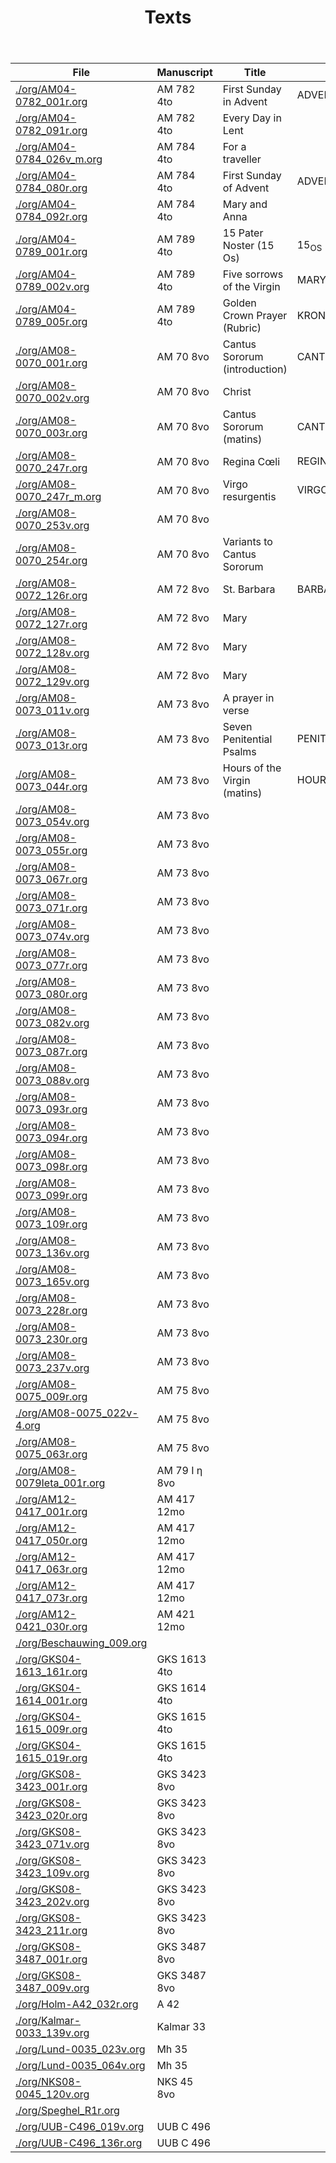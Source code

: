 #+TITLE: Texts

|------------------------------+---------------+-------------------------------+---------------------+------------+-------------|
| File                         | Manuscript    | Title                         | Work                | Language   | Status      |
|------------------------------+---------------+-------------------------------+---------------------+------------+-------------|
| [[./org/AM04-0782_001r.org]]     | AM 782 4to    | First Sunday in Advent        | ADVENT_1            | da         | transcribed |
| [[./org/AM04-0782_091r.org]]     | AM 782 4to    | Every Day in Lent             |                     | gml        | transcribed |
| [[./org/AM04-0784_026v_m.org]]   | AM 784 4to    | For a traveller               |                     | da         | transcribed |
| [[./org/AM04-0784_080r.org]]     | AM 784 4to    | First Sunday of Advent        | ADVENT_1            | da         | transcribed |
| [[./org/AM04-0784_092r.org]]     | AM 784 4to    | Mary and Anna                 |                     | da         | transcribed |
| [[./org/AM04-0789_001r.org]]     | AM 789 4to    | 15 Pater Noster (15 Os)       | 15_OS               | da         | transcribed |
| [[./org/AM04-0789_002v.org]]     | AM 789 4to    | Five sorrows of the Virgin    | MARY_SORROWS        | da         | proofread   |
| [[./org/AM04-0789_005r.org]]     | AM 789 4to    | Golden Crown Prayer (Rubric)  | KRONGEBET.rubric    | gml        | transcribed |
| [[./org/AM08-0070_001r.org]]     | AM 70 8vo     | Cantus Sororum (introduction) | CANTUS.intro        | gml        | transcribed |
| [[./org/AM08-0070_002v.org]]     | AM 70 8vo     | Christ                        |                     | da         | proofread   |
| [[./org/AM08-0070_003r.org]]     | AM 70 8vo     | Cantus Sororum (matins)       | CANTUS.matins       | gml        | begun       |
| [[./org/AM08-0070_247r.org]]     | AM 70 8vo     | Regina Cœli                   | REGINA_COELI        | da         | transcribed |
| [[./org/AM08-0070_247r_m.org]]   | AM 70 8vo     | Virgo resurgentis             | VIRGO_RESURGENTIS   | da         | proofread   |
| [[./org/AM08-0070_253v.org]]     | AM 70 8vo     |                               |                     | da         | transcribed |
| [[./org/AM08-0070_254r.org]]     | AM 70 8vo     | Variants to Cantus Sororum    |                     | gml da lat | transcribed |
| [[./org/AM08-0072_126r.org]]     | AM 72 8vo     | St. Barbara                   | BARBARA             | da         | transcribed |
| [[./org/AM08-0072_127r.org]]     | AM 72 8vo     | Mary                          |                     | da         | transcribed |
| [[./org/AM08-0072_128v.org]]     | AM 72 8vo     | Mary                          |                     | da         | transcribed |
| [[./org/AM08-0072_129v.org]]     | AM 72 8vo     | Mary                          |                     | da         | transcribed |
| [[./org/AM08-0073_011v.org]]     | AM 73 8vo     | A prayer in verse             |                     | da         | proofread   |
| [[./org/AM08-0073_013r.org]]     | AM 73 8vo     | Seven Penitential Psalms      | PENITENTIAL_PSALMS  | gml        | transcribed |
| [[./org/AM08-0073_044r.org]]     | AM 73 8vo     | Hours of the Virgin (matins)  | HOURS_VIRGIN.matins | gml        |             |
| [[./org/AM08-0073_054v.org]]     | AM 73 8vo     |                               |                     |            |             |
| [[./org/AM08-0073_055r.org]]     | AM 73 8vo     |                               |                     |            |             |
| [[./org/AM08-0073_067r.org]]     | AM 73 8vo     |                               |                     |            |             |
| [[./org/AM08-0073_071r.org]]     | AM 73 8vo     |                               |                     |            |             |
| [[./org/AM08-0073_074v.org]]     | AM 73 8vo     |                               |                     |            |             |
| [[./org/AM08-0073_077r.org]]     | AM 73 8vo     |                               |                     |            |             |
| [[./org/AM08-0073_080r.org]]     | AM 73 8vo     |                               |                     |            |             |
| [[./org/AM08-0073_082v.org]]     | AM 73 8vo     |                               |                     |            |             |
| [[./org/AM08-0073_087r.org]]     | AM 73 8vo     |                               |                     |            |             |
| [[./org/AM08-0073_088v.org]]     | AM 73 8vo     |                               |                     |            |             |
| [[./org/AM08-0073_093r.org]]     | AM 73 8vo     |                               |                     |            |             |
| [[./org/AM08-0073_094r.org]]     | AM 73 8vo     |                               |                     |            |             |
| [[./org/AM08-0073_098r.org]]     | AM 73 8vo     |                               |                     |            |             |
| [[./org/AM08-0073_099r.org]]     | AM 73 8vo     |                               |                     |            |             |
| [[./org/AM08-0073_109r.org]]     | AM 73 8vo     |                               |                     |            |             |
| [[./org/AM08-0073_136v.org]]     | AM 73 8vo     |                               |                     |            |             |
| [[./org/AM08-0073_165v.org]]     | AM 73 8vo     |                               |                     |            |             |
| [[./org/AM08-0073_228r.org]]     | AM 73 8vo     |                               |                     |            |             |
| [[./org/AM08-0073_230r.org]]     | AM 73 8vo     |                               |                     |            |             |
| [[./org/AM08-0073_237v.org]]     | AM 73 8vo     |                               |                     |            |             |
| [[./org/AM08-0075_009r.org]]     | AM 75 8vo     |                               |                     |            |             |
| [[./org/AM08-0075_022v-4.org]]   | AM 75 8vo     |                               |                     |            |             |
| [[./org/AM08-0075_063r.org]]     | AM 75 8vo     |                               |                     |            |             |
| [[./org/AM08-0079Ieta_001r.org]] | AM 79 I η 8vo |                               |                     |            |             |
| [[./org/AM12-0417_001r.org]]     | AM 417 12mo   |                               |                     |            |             |
| [[./org/AM12-0417_050r.org]]     | AM 417 12mo   |                               |                     |            |             |
| [[./org/AM12-0417_063r.org]]     | AM 417 12mo   |                               |                     |            |             |
| [[./org/AM12-0417_073r.org]]     | AM 417 12mo   |                               |                     |            |             |
| [[./org/AM12-0421_030r.org]]     | AM 421 12mo   |                               |                     |            |             |
| [[./org/Beschauwing_009.org]]    |               |                               |                     |            |             |
| [[./org/GKS04-1613_161r.org]]    | GKS 1613 4to  |                               |                     |            |             |
| [[./org/GKS04-1614_001r.org]]    | GKS 1614 4to  |                               |                     |            |             |
| [[./org/GKS04-1615_009r.org]]    | GKS 1615 4to  |                               |                     |            |             |
| [[./org/GKS04-1615_019r.org]]    | GKS 1615 4to  |                               |                     |            |             |
| [[./org/GKS08-3423_001r.org]]    | GKS 3423 8vo  |                               |                     |            |             |
| [[./org/GKS08-3423_020r.org]]    | GKS 3423 8vo  |                               |                     |            |             |
| [[./org/GKS08-3423_071v.org]]    | GKS 3423 8vo  |                               |                     |            |             |
| [[./org/GKS08-3423_109v.org]]    | GKS 3423 8vo  |                               |                     |            |             |
| [[./org/GKS08-3423_202v.org]]    | GKS 3423 8vo  |                               |                     |            |             |
| [[./org/GKS08-3423_211r.org]]    | GKS 3423 8vo  |                               |                     |            |             |
| [[./org/GKS08-3487_001r.org]]    | GKS 3487 8vo  |                               |                     |            |             |
| [[./org/GKS08-3487_009v.org]]    | GKS 3487 8vo  |                               |                     |            |             |
| [[./org/Holm-A42_032r.org]]      | A 42          |                               |                     |            |             |
| [[./org/Kalmar-0033_139v.org]]   | Kalmar 33     |                               |                     |            |             |
| [[./org/Lund-0035_023v.org]]     | Mh 35         |                               |                     |            |             |
| [[./org/Lund-0035_064v.org]]     | Mh 35         |                               |                     |            |             |
| [[./org/NKS08-0045_120v.org]]    | NKS 45 8vo    |                               |                     |            |             |
| [[./org/Speghel_R1r.org]]        |               |                               |                     |            |             |
| [[./org/UUB-C496_019v.org]]      | UUB C 496     |                               |                     |            |             |
| [[./org/UUB-C496_136r.org]]      | UUB C 496     |                               |                     |            |             |
|------------------------------+---------------+-------------------------------+---------------------+------------+-------------|
